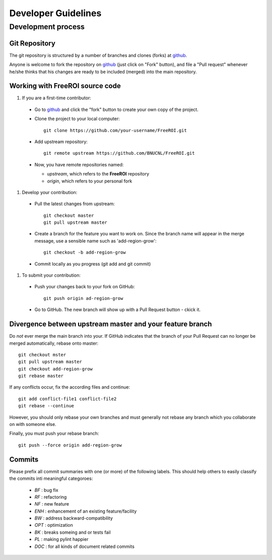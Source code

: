 ********************
Developer Guidelines
********************

Development process
===================

Git Repository
--------------

The git repository is structured by a number of branches and clones (forks) at
github_.

Anyone is welcome to fork the repository on github_ (just click on "Fork"
button), and file a "Pull request" whenever he/she thinks that his changes are
ready to be included (merged) into the main repository.

.. _github: https://github.com/BNUCNL/FreeROI

Working with FreeROI source code
------------------------------------

1. If you are a first-time contributor:

  * Go to github_ and click the "fork" button to create your own copy of the 
    project.

  * Clone the project to your local computer:
    ::
      git clone https://github.com/your-username/FreeROI.git
  
  * Add upstream repository:
    ::
      git remote upstream https://github.com/BNUCNL/FreeROI.git
  
  * Now, you have remote repositories named:

    + *upstream*, which refers to the **FreeROI** repository
    
    + *origin*, which refers to your personal fork

#. Develop your contribution:
   
  * Pull the latest changes from upstream:
    ::
      git checkout master
      git pull upstream master
  
  * Create a branch for the feature you want to work on. Since the branch name
    will appear in the merge message, use a sensible name such as 
    'add-region-grow':
    ::
      git checkout -b add-region-grow
  
  * Commit locally as you progress (git add and git commit)

#. To submit your contribution:

  * Push your changes back to your fork on GitHub:
    ::
      git push origin ad-region-grow
  
  * Go to GitHub. The new branch will show up with a Pull Request button - 
    ckick it.

Divergence between upstream master and your feature branch
----------------------------------------------------------

Do *not* ever merge the main branch into your. If GitHub indicates that the
branch of your Pull Request can no longer be merged automatically, rebase
onto master:
::
  git checkout mster
  git pull upstream master
  git checkout add-region-grow
  git rebase master

If any conflicts occur, fix the according files and continue:
::
  git add conflict-file1 conflict-file2
  git rebase --continue

However, you should only rebase your own branches and must generally not
rebase any branch which you collaborate on with someone else.

Finally, you must push your rebase branch:
::
  git push --force origin add-region-grow

Commits
-------

Please prefix all commit summaries with one (or more) of the following labels.
This should help others to easily classify the commits inti meaningful
categoroes:

  * *BF* : bug fix

  * *RF* : refactoring

  * *NF* : new feature

  * *ENH* : enhancement of an existing feature/facility

  * *BW* : address backward-compatibility

  * *OPT* : optimization

  * *BK* : breaks someing and or tests fail

  * *PL* : making pylint happier

  * *DOC* : for all kinds of document related commits
